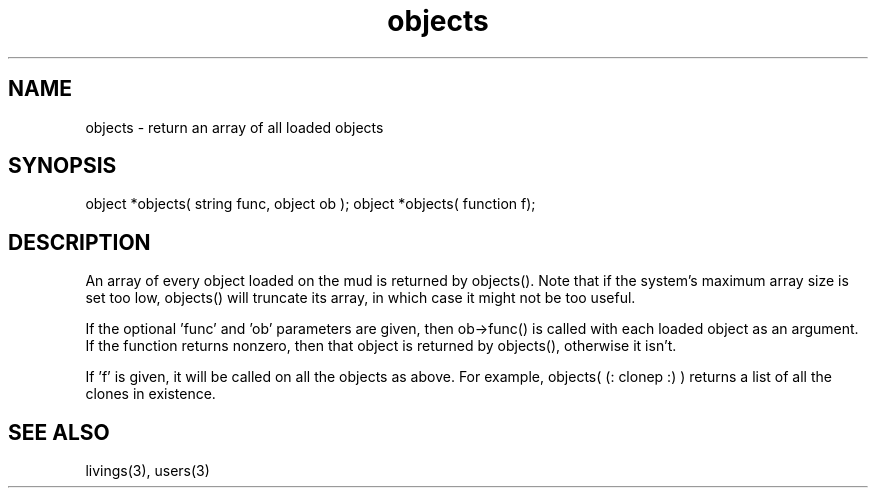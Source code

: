 .\"return an array of all loaded objects
.TH objects 3 "5 Sep 1994" MudOS "LPC Library Functions"
 
.SH NAME
objects - return an array of all loaded objects
 
.SH SYNOPSIS
object *objects( string func, object ob );
object *objects( function f);
 
.SH DESCRIPTION
An array of every object loaded on the mud is returned by objects().  Note
that if the system's maximum array size is set too low, objects() will
truncate its array, in which case it might not be too useful.
.PP
If the optional 'func' and 'ob' parameters are given, then ob->func()
is called with each loaded object as an argument.  If the function returns
nonzero, then that object is returned by objects(), otherwise it isn't.
.PP
If 'f' is given, it will be called on all the objects as above.  For
example, objects( (: clonep :) ) returns a list of all the clones in
existence.

.SH SEE ALSO
livings(3), users(3)
